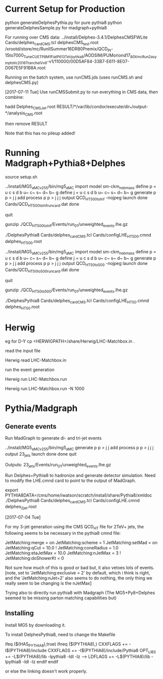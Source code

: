 * Current Setup for Production

python generateDelphesPythia.py for pure pythia8
python generateDelphesSample.py for madgraph+pythia8

For running over CMS data:
../install/Delphes-3.4.1/DelphesCMSFWLite Cards/delphes_card_CMS.tcl delphesCMS_test.root /xrootd/store/mc/RunIISummer16DR80Premix/QCD_Pt-15to7000_TuneCUETP8M1_FlatP6_13TeV_pythia8/AODSIM/PUMoriond17_80X_mcRun2_asymptotic_2016_TrancheIV_v6-v1/110000/00D5AF84-33B7-E611-8E07-D067E5F91B8A.root

Running on the batch system, use runCMS.jds (uses runCMS.sh and delphesCMS.py)

[2017-07-11 Tue]
Use runCMSSubmit.py to run everything in CMS data, then combine:

hadd Delphes_CMSJet.root RESULT/*/var/lib/condor/execute/dir_*/output-*/analysis_CMS.root

then remove RESULT

Note that this has no pileup added!

* Running Madgraph+Pythia8+Delphes

source setup.sh

../install/MG5_aMC_v2_5_5/bin/mg5_aMC 
import model sm-ckm_no_b_mass
define p = u c s d b u~ c~ s~ d~ b~ g
define j = u c s d b u~ c~ s~ d~ b~ g
generate p p > j j
add process p p > j j j
output QCD_HT500toInf -nojpeg
launch
done
Cards/QCD_HT500toInf_run_card.dat
done
# generates events
quit

gunzip ./QCD_HT500toInf/Events/run_01/unweighted_events.lhe.gz

./DelphesPythia8 Cards/delphes_card_CMS.tcl Cards/configLHE_HT500.cmnd delphes_HT500.root


../install/MG5_aMC_v2_5_5/bin/mg5_aMC 
import model sm-ckm_no_b_mass
define p = u c s d b u~ c~ s~ d~ b~ g
define j = u c s d b u~ c~ s~ d~ b~ g
generate p p > j j
add process p p > j j j
output QCD_HT50to500 -nojpeg
launch
done
Cards/QCD_HT50to500_run_card.dat
done
# generates events
quit

gunzip ./QCD_HT50to500/Events/run_01/unweighted_events.lhe.gz

./DelphesPythia8 Cards/delphes_card_CMS.tcl Cards/configLHE_HT50.cmnd delphes_HT50.root


* Herwig

eg for D-Y
cp <HERWIGPATH>/share/Herwig/LHC-Matchbox.in .

read the input file

Herwig read LHC-Matchbox.in

run the event generation

Herwig run LHC-Matchbox.run

Herwig run LHC-Matchbox.run -N 1000

* Pythia/Madgraph

** Generate events

Run MadGraph to generate di- and tri-jet events

../install/MG5_aMC_v2_5_5/bin/mg5_aMC 
generate p p > j j
add process p p > j j j
output 23_jets
launch
done
done
quit

Outputs: 23_jets/Events/run_01/unweighted_events.lhe.gz

Run Delphes+Pythia8 to hadronize and generate detector
simulation. Need to modify the LHE.cmnd card to point to the output of
MadGraph.

export PYTHIA8DATA=/cms/home/iwatson/scratch/install/share/Pythia8/xmldoc
./DelphesPythia8 Cards/delphes_card_CMS.tcl Cards/configLHE.cmnd delphes_2jet.root

[2017-07-04 Tue]

For my 3-jet generation using the CMS QCD_HT file for 2TeV+ jets, the
following seems to be necessary in the pythia8 cmnd file:

JetMatching:merge = on
JetMatching:scheme = 1
JetMatching:setMad = on
JetMatching:qCut = 10.0
! JetMatching:coneRadius = 1.0
JetMatching:etaJetMax = 10.0
JetMatching:nJetMax = 3
! JetMatching:doShowerKt = 0

Not sure how much of this is good or bad but, it also vetoes lots of
events. [note, set to 'JetMatching:exclusive = 2' by default, which i
think is right, and the 'JetMatching:nJet=2' also seems to do nothing,
the only thing we really seem to be changing is the nJetMax]

Trying also to directly run pythia8 with Madgraph (The MG5+Py8+Delphes
seemed to be missing parton matching capabilities but)

** Installing

Install MG5 by downloading it.

To install DelphesPythia8, need to change the Makefile

ifeq ($(HAS_PYTHIA8),true)
ifneq ($(PYTHIA8),)
CXXFLAGS += -I$(PYTHIA8)/include
CXXFLAGS += -I$(PYTHIA8)/include/Pythia8
OPT_LIBS += -L$(PYTHIA8)/lib -lpythia8 -ldl -lz
----> LDFLAGS +=  -L$(PYTHIA8)/lib -lpythia8 -ldl -lz
endif
endif

or else the linking doesn't work properly.


